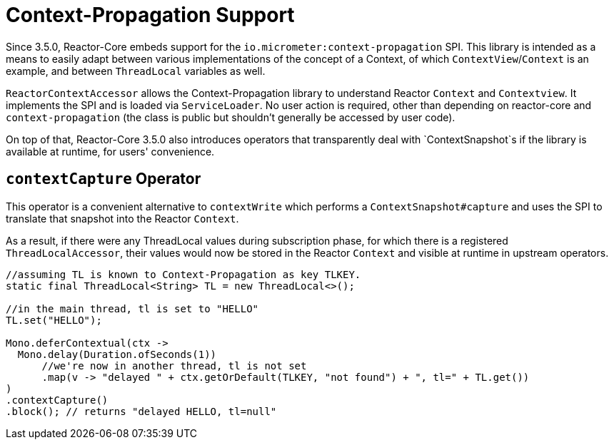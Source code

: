 [[context.propagation]]
= Context-Propagation Support

Since 3.5.0, Reactor-Core embeds support for the `io.micrometer:context-propagation` SPI.
This library is intended as a means to easily adapt between various implementations of the concept of a Context, of which
`ContextView`/`Context` is an example, and between `ThreadLocal` variables as well.

`ReactorContextAccessor` allows the Context-Propagation library to understand Reactor `Context` and `Contextview`.
It implements the SPI and is loaded via `ServiceLoader`.
No user action is required, other than depending on reactor-core and `context-propagation` (the class is public but shouldn't generally be accessed by user code).

On top of that, Reactor-Core 3.5.0 also introduces operators that transparently deal with `ContextSnapshot`s if the library is available at runtime, for users' convenience.

== `contextCapture` Operator

This operator is a convenient alternative to `contextWrite` which performs a `ContextSnapshot#capture` and uses the SPI to translate that snapshot into the Reactor `Context`.

As a result, if there were any ThreadLocal values during subscription phase, for which there is a registered `ThreadLocalAccessor`, their values would now be stored in the Reactor `Context` and visible
at runtime in upstream operators.

====
[source,java]
----
//assuming TL is known to Context-Propagation as key TLKEY.
static final ThreadLocal<String> TL = new ThreadLocal<>();

//in the main thread, tl is set to "HELLO"
TL.set("HELLO");

Mono.deferContextual(ctx ->
  Mono.delay(Duration.ofSeconds(1))
      //we're now in another thread, tl is not set
      .map(v -> "delayed " + ctx.getOrDefault(TLKEY, "not found") + ", tl=" + TL.get())
)
.contextCapture()
.block(); // returns "delayed HELLO, tl=null"
----
====